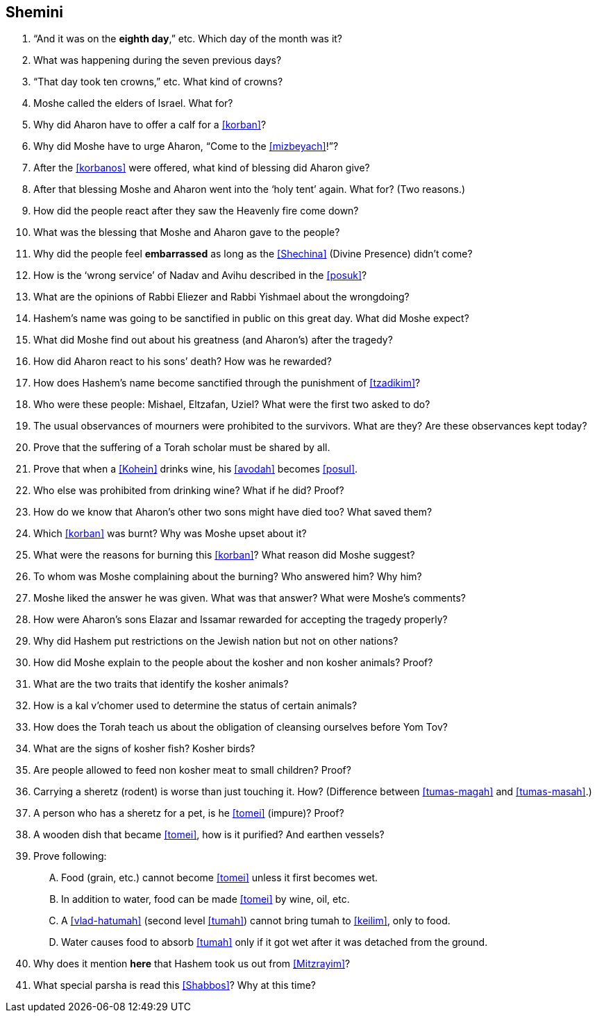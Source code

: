 [#shemini]
== Shemini

. “And it was on the *eighth day*,” etc. Which day of the month was it?

. What was happening during the seven previous days?

. “That day took ten crowns,” etc. What kind of crowns?

. Moshe called the elders of Israel. What for?

. Why did Aharon have to offer a calf for a <<korban>>?

. Why did Moshe have to urge Aharon, “Come to the <<mizbeyach>>!”?

. After the <<korbanos>> were offered, what kind of blessing did Aharon give?

. After that blessing Moshe and Aharon went into the ‘holy tent’ again. What for? (Two reasons.)

. How did the people react after they saw the Heavenly fire come down?

. What was the blessing that Moshe and Aharon gave to the people?

. Why did the people feel *embarrassed* as long as the <<Shechina>> (Divine Presence) didn’t come?

. How is the ‘wrong service’ of Nadav and Avihu described in the <<posuk>>?

. What are the opinions of Rabbi Eliezer and Rabbi Yishmael about the wrongdoing?

. Hashem’s name was going to be sanctified in public on this great day. What did Moshe expect?

. What did Moshe find out about his greatness (and Aharon’s) after the tragedy?

. How did Aharon react to his sons’ death? How was he rewarded?

. How does Hashem’s name become sanctified through the punishment of <<tzadikim>>?

. Who were these people: Mishael, Eltzafan, Uziel? What were the first two asked to do?

. The usual observances of mourners were prohibited to the survivors. What are they? Are these observances kept today?

. Prove that the suffering of a Torah scholar must be shared by all.

. Prove that when a <<Kohein>> drinks wine, his <<avodah>> becomes <<posul>>.

. Who else was prohibited from drinking wine? What if he did? Proof?

. How do we know that Aharon’s other two sons might have died too? What saved them?

. Which <<korban>> was burnt? Why was Moshe upset about it?

. What were the reasons for burning this <<korban>>? What reason did Moshe suggest?

. To whom was Moshe complaining about the burning? Who answered him? Why him?

. Moshe liked the answer he was given. What was that answer? What were Moshe’s comments?

. How were Aharon’s sons Elazar and Issamar rewarded for accepting the tragedy properly?

. Why did Hashem put restrictions on the Jewish nation but not on other nations?

. How did Moshe explain to the people about the kosher and non kosher animals? Proof?

. What are the two traits that identify the kosher animals?

. How is a kal v’chomer used to determine the status of certain animals?

. How does the Torah teach us about the obligation of cleansing ourselves before Yom Tov?

. What are the signs of kosher fish? Kosher birds?

. Are people allowed to feed non kosher meat to small children? Proof?

. Carrying a sheretz (rodent) is worse than just touching it. How? (Difference between <<tumas-magah>> and <<tumas-masah>>.)

. A person who has a sheretz for a pet, is he <<tomei>> (impure)? Proof?

. A wooden dish that became <<tomei>>, how is it purified? And earthen vessels?

. Prove following:
[upperalpha]
.. Food (grain, etc.) cannot become <<tomei>> unless it first becomes wet.
.. In addition to water, food can be made <<tomei>> by wine, oil, etc.
.. A <<vlad-hatumah>> (second level <<tumah>>) cannot bring tumah to <<keilim>>, only to food.
.. Water causes food to absorb <<tumah>> only if it got wet after it was detached from the ground.

. Why does it mention *here* that Hashem took us out from <<Mitzrayim>>?

. What special parsha is read this <<Shabbos>>? Why at this time?
